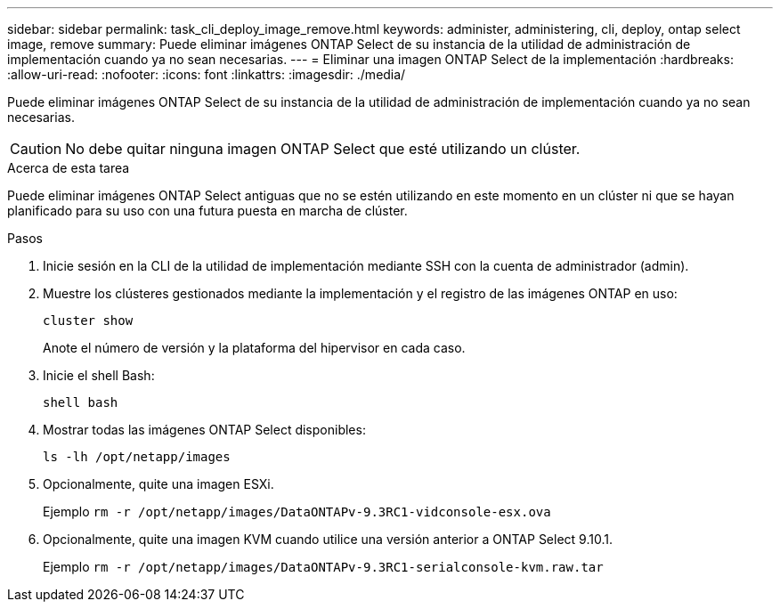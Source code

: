 ---
sidebar: sidebar 
permalink: task_cli_deploy_image_remove.html 
keywords: administer, administering, cli, deploy, ontap select image, remove 
summary: Puede eliminar imágenes ONTAP Select de su instancia de la utilidad de administración de implementación cuando ya no sean necesarias. 
---
= Eliminar una imagen ONTAP Select de la implementación
:hardbreaks:
:allow-uri-read: 
:nofooter: 
:icons: font
:linkattrs: 
:imagesdir: ./media/


[role="lead"]
Puede eliminar imágenes ONTAP Select de su instancia de la utilidad de administración de implementación cuando ya no sean necesarias.


CAUTION: No debe quitar ninguna imagen ONTAP Select que esté utilizando un clúster.

.Acerca de esta tarea
Puede eliminar imágenes ONTAP Select antiguas que no se estén utilizando en este momento en un clúster ni que se hayan planificado para su uso con una futura puesta en marcha de clúster.

.Pasos
. Inicie sesión en la CLI de la utilidad de implementación mediante SSH con la cuenta de administrador (admin).
. Muestre los clústeres gestionados mediante la implementación y el registro de las imágenes ONTAP en uso:
+
`cluster show`

+
Anote el número de versión y la plataforma del hipervisor en cada caso.

. Inicie el shell Bash:
+
`shell bash`

. Mostrar todas las imágenes ONTAP Select disponibles:
+
`ls -lh /opt/netapp/images`

. Opcionalmente, quite una imagen ESXi.
+
Ejemplo
`rm -r /opt/netapp/images/DataONTAPv-9.3RC1-vidconsole-esx.ova`

. Opcionalmente, quite una imagen KVM cuando utilice una versión anterior a ONTAP Select 9.10.1.
+
Ejemplo
`rm -r /opt/netapp/images/DataONTAPv-9.3RC1-serialconsole-kvm.raw.tar`


